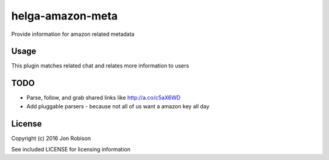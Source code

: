 helga-amazon-meta
=================

.. image:: https://badge.fury.io/py/helga-amazon-meta.png
    :target: https://badge.fury.io/py/helga-amazon-meta

.. image:: https://travis-ci.org/narfman0/helga-amazon-metadata.png?branch=master
    :target: https://travis-ci.org/narfman0/helga-amazon-metadata

Provide information for amazon related metadata

Usage
-----

This plugin matches related chat and relates more information to users

TODO
----

* Parse, follow, and grab shared links like http://a.co/c5aX6WD
* Add pluggable parsers - because not all of us want a amazon key all day

License
-------

Copyright (c) 2016 Jon Robison

See included LICENSE for licensing information
